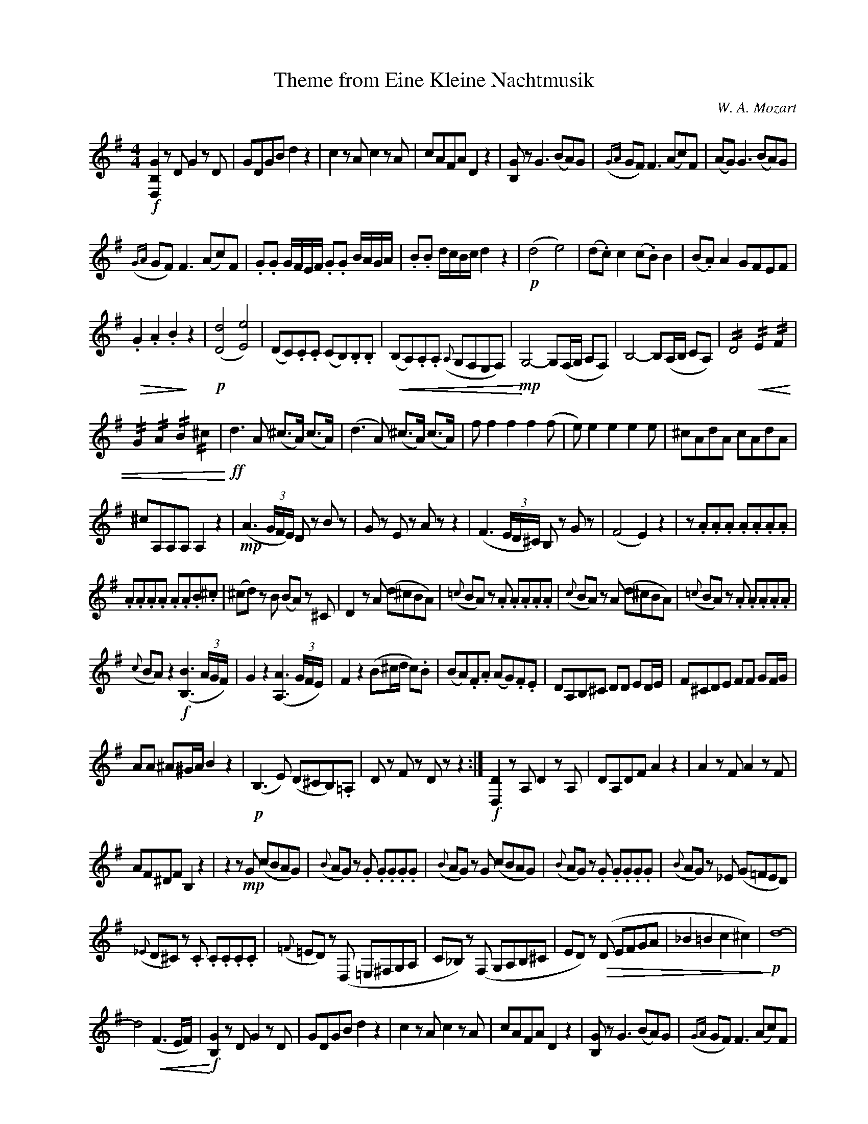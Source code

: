 X:1
T:Theme from Eine Kleine Nachtmusik
C:W. A. Mozart
Z:trans. Austin Harning
Z:www.realbook.site
L:1/8
M:4/4
I:linebreak $
K:G
V:1 treble nm=" " snm=" "
V:1
!f! [D,B,G]2 z D G2 z D | GDGB d2 z2 | c2 z A c2 z A | cAFA D2 z2 | [B,G] z G3 (BA)G | %5
({GA} GF) F3 (Ac)F | (AG) G3 (BA)G |$({GA} GF) F3 (Ac)F | .G.G G/F/E/F/ .G.G B/A/G/A/ | %9
 .B.B d/c/B/c/ d2 z2 |!p! (d4 e4) | (d.c) c2 (c.B) B2 | (B.A) A2 GFEF |$!>(! .G2 .A2 .B2!>)! z2 | %14
!p! ([Dd]4 [Ee]4) | (DC).C.C (CB,).B,.B, |!<(! (B,A,).A,.A,({A,} G,F,E,F,) | %17
!mp!!<)! G,4- G,(F,/G,/ A,F,) | B,4- B,(A,/B,/ CA,) | !//!D4!<(! !//!E2 !//!F2 |$ %20
 !//!G2 !//!A2 !//!B2 !//!^c2 |!ff!!<)! d3 A (^c>A) (c>A) | (d3 A) (^c>A) (c>A) | f f2 f2 f2 (f | %24
 e) e2 e2 e2 e | ^cAdA cAdA |$ ^cA,A,A, A,2 z2 |!mp! (A3 (3G/F/E/) D z B z | G z E z A z z2 | %29
 (F3 (3E/D/^C/) B, z G z | (F4 E2) z2 | z .A.A.A .A.A.A.A |$ .A.A.A.A .A.A.B.^c | %33
 (^cd) z B (BA) z ^C | D2 z A (d^cBA) |({=c} BA) z .A .A.A.A.A |({c} BA) z A (d^cBA) | %37
({=c} BA) z .A .A.A.A.A |$({c} BA) z2!f! ([B,B]3 (3A/G/F/) | G2 z2 ([A,A]3 (3G/F/E/) | %40
 F2 z2 (B^c/d/ c).B | (BA).F.A (AG).F.E | DA,B,^C DD ED/E/ | F^CDE FF GF/G/ |$ AA ^A^G/A/ B2 z2 | %45
!p! (B,3 E) (D^CB,).=A, | D z F z D z z2 :|!f! [D,D]2 z A, D2 z A, | DA,DF A2 z2 | A2 z F A2 z F |$ %50
 AF^DF B,2 z2 | z2 z!mp! G (cBAG) |({B} AG) z .G .G.G.G.G |({B} AG) z G (cBAG) | %54
({B} AG) z .G .G.G.G.G |({B} AG) z _E (G=FED) |$({_E} D^C) z .C .C.C.C.C | %57
({=F} =ED) z (D, =E,^F,G,A, | C_B,) z (F, G,A,B,^C | ED) z!>(! (D EFGA | _B2 =B2 c2 ^c2) | %61
!p!!>)! d8- |$ d4!<(! (F3 E/F/) |!f!!<)! [B,G]2 z D G2 z D | GDGB d2 z2 | c2 z A c2 z A | %66
 cAFA D2 z2 | [B,G] z G3 (BA)G |({GA} GF) F3 (Ac)F |$ (AG) G3 (BA)G |({GA} GF) F3 (Ac)F | %71
 .G.G G/F/E/F/ .G.G B/A/G/A/ | .B.B d/c/B/c/ d2 z2 |!p! (d4 e4) | (d.c) c2 (c.B) B2 |$ %75
 (B.A) A2 GFEF |!>(! .G2 .A2 .B2!>)! z2 |!p! ([Dd]4 [Ee]4) | (DC).C.C (CB,).B,.B, | %79
!<(! (B,A,).A,.A,({A,} G,F,E,F,) |!mp!!<)! G,4- G,(F,/G,/ A,F,) | B,4- B,(A,/B,/ CA,) |$ %82
 !//!D4!<(! !//!E2 !//!F2 | !//!G2 !//!A2 !//!B2 !//!^c2 |!ff!!<)! (d3 A) (^c>A) (c>A) | %85
 (d3 A) (^c>A) (c>A) | dA^cA dAcA | dD,D,D, D,2 z2 |!mp! (D3 (3C/B,/A,/ G,) z E z |$ %89
 C z A, z D z z2 | (B3 (3A/G/F/ E) z c z | (B4 A2) z2 | z ddd dddd | dddd (dcAF) | %94
 (FG) z .E (ED) z .F, |$ G,2 z .D (GFED) |({F} ED) z .D .D.D.D.D |({F} ED) z .D (GFED) | %98
({F} ED) z .D .D.D.D.D |({F} ED) z2!f! [E,E]3 (3(D/C/B,/ | C2) z2 [D,D]3 (3(C/B,/A,/ |$ %101
 B,2) z2 (EF/G/ F).E | (ED).B,.D (DC).B,.A, | G,2 z!mp! D (GFED) |({F} ED) z D DDDD | %105
({F} ED) z D (GFED) |({F} ED) z D DDDD |$({F} ED) z2!f! [Ee]3 (3(d/c/B/ | c2) z2 [Dd]3 (3(c/B/A/ | %109
 B2) z2 (EF/G/ F).E | .D.G.B.d (dc).B.A | G!<(!D,E,F, G,G, (A,G,/A,/ | B,)F,G,A, B,B, (CB,/C/ |$ %113
 D)D (^D^C/D/) E2!<)! z2 |!mp! (E,3 A,) (G,F,E,=D,) | (D^C=CB,) (D^C=CB,) | (E,3 A,) (G,F,E,D,) | %117
 (DEFG) (DEFG) | A2 z2!ff! [Dd]2 z2 |$ [B,G]2 z D B,G,B,D | GDGB .d2 [A,F]2 | [B,G]2 z D B,G,B,D | %122
 GDGB .d2 [A,F]2 | [B,G]2 z2 [B,G]2 z2 | [B,G]2 !>!.G,>!>!G, !>!G,4 |] %125


